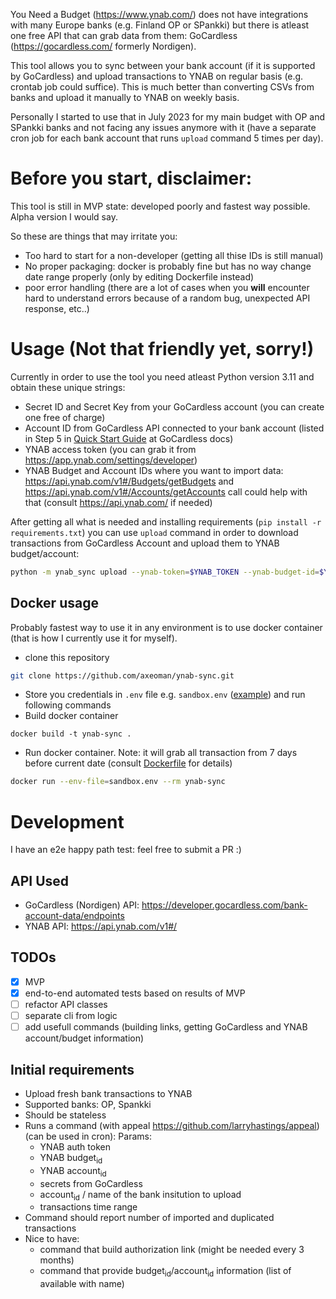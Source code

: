 You Need a Budget (https://www.ynab.com/) does not have integrations with many Europe banks (e.g. Finland OP or SPankki) but there is atleast one free API that can grab data from them: GoCardless (https://gocardless.com/ formerly Nordigen).

This tool allows you to sync between your bank account (if it is supported by GoCardless) and upload transactions to YNAB on regular basis (e.g. crontab job could suffice). This is much better than converting CSVs from banks and upload it manually to YNAB on weekly basis.

Personally I started to use that in July 2023 for my main budget with OP and SPankki banks and not facing any issues anymore with it (have a separate cron job for each bank account that runs ~upload~ command 5 times per day).

* Before you start, disclaimer:
This tool is still in MVP state: developed poorly and fastest way possible. Alpha version I would say.

So these are things that may irritate you: 
- Too hard to start for a non-developer (getting all thise IDs is still manual)
- No proper packaging: docker is probably fine but has no way change date range properly (only by editing Dockerfile instead)
- poor error handling (there are a lot of cases when you *will* encounter hard to understand errors because of a random bug, unexpected API response, etc..)

* Usage (Not that friendly yet, sorry!)

Currently in order to use the tool you need atleast Python version 3.11 and obtain these unique strings:
- Secret ID and Secret Key from your GoCardless account (you can create one free of charge)
- Account ID from GoCardless API connected to your bank account (listed in Step 5 in [[https://developer.gocardless.com/bank-account-data/quick-start-guide][Quick Start Guide]] at GoCardless docs)
- YNAB access token (you can grab it from https://app.ynab.com/settings/developer)
- YNAB Budget and Account IDs where you want to import data: https://api.ynab.com/v1#/Budgets/getBudgets and https://api.ynab.com/v1#/Accounts/getAccounts call could help with that (consult https://api.ynab.com/ if needed)


After getting all what is needed and installing requirements (~pip install -r requirements.txt~) you can use ~upload~
command in order to download transactions from GoCardless Account and upload them to YNAB budget/account:

#+begin_src sh
python -m ynab_sync upload --ynab-token=$YNAB_TOKEN --ynab-budget-id=$YNAB_BUDGET_ID --ynab-account-id=$YNAB_ACCOUNT_ID --gocardless-secret-id=$GOCARDLESS_SECRET_ID --gocardless-secret-key=$GOCARDLESS_SECRET_KEY --gocardless-account-id=$GOCARDLESS_ACCOUNT_ID --date-from=`date -d '-7 day' '+%Y-%m-%d'` 
#+end_src
  
** Docker usage
Probably fastest way to use it in any environment is to use docker container (that is how I currently use it for myself).

- clone this repository
#+begin_src sh
git clone https://github.com/axeoman/ynab-sync.git
#+end_src
- Store you credentials in ~.env~ file e.g. ~sandbox.env~ ([[https://github.com/axeoman/ynab-sync/blob/main/bank.example.env][example]]) and run following commands
- Build docker container
#+begin_src
docker build -t ynab-sync .
#+end_src

- Run docker container. Note: it will grab all transaction from 7 days before current date (consult [[https://github.com/axeoman/ynab-sync/blob/main/Dockerfile][Dockerfile]] for details)
  
#+begin_src sh
docker run --env-file=sandbox.env --rm ynab-sync
#+end_src

* Development
I have an e2e happy path test: feel free to submit a PR :)

** API Used
- GoCardless (Nordigen) API: https://developer.gocardless.com/bank-account-data/endpoints
- YNAB API: https://api.ynab.com/v1#/

** TODOs
- [X] MVP 
- [X] end-to-end automated tests based on results of MVP
- [ ] refactor API classes
- [ ] separate cli from logic
- [ ] add usefull commands (building links, getting GoCardless and YNAB account/budget information)

** Initial requirements
- Upload fresh bank transactions to YNAB
- Supported banks: OP, Spankki
- Should be stateless
- Runs a command (with appeal https://github.com/larryhastings/appeal) (can be used in cron):
   Params:
   - YNAB auth token
   - YNAB budget_id
   - YNAB account_id 
   - secrets from GoCardless
   - account_id / name of the bank insitution to upload
   - transactions time range
- Command should report number of imported and duplicated transactions
- Nice to have:
  - command that build authorization link (might be needed every 3 months)
  - command that provide budget_id/account_id information (list of available with name)

    
